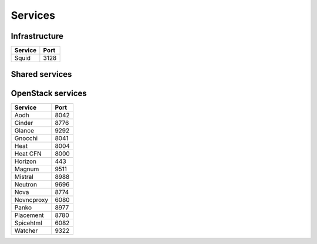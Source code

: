 ========
Services
========

Infrastructure
==============

=============== ========
**Service**     **Port**
--------------- --------
Squid           3128
=============== ========

Shared services
===============

OpenStack services
==================

=============== ========
**Service**     **Port**
--------------- --------
Aodh            8042
Cinder          8776
Glance          9292
Gnocchi         8041
Heat            8004
Heat CFN        8000
Horizon         443
Magnum          9511
Mistral         8988
Neutron         9696
Nova            8774
Novncproxy      6080
Panko           8977
Placement       8780
Spicehtml       6082
Watcher         9322
=============== ========
